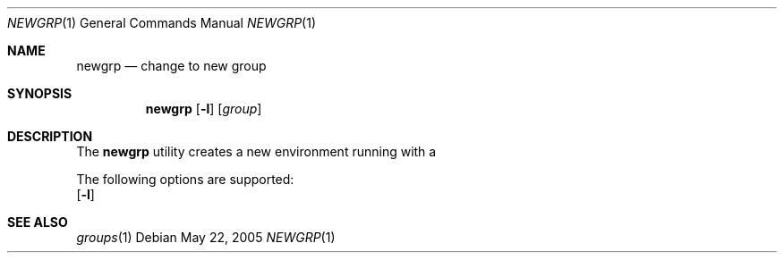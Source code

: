 .\" $Id$
.Dd May 22, 2005
.Dt NEWGRP 1
.Os
.Sh NAME
.Nm newgrp
.Nd change to new group
.Sh SYNOPSIS
.Nm newgrp
.Op Fl l
.Op Ar group
.Sh DESCRIPTION
The
.Nm
utility creates a new environment running with a 
.Pp
The following options are supported:
.Bl -tag -width Ds
.Op Fl l
.El
.Sh SEE ALSO
.Xr groups 1
